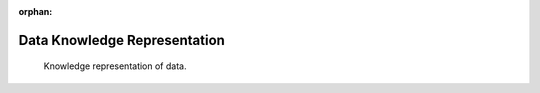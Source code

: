 :orphan:

.. _kg_data:

Data Knowledge Representation
=============================

.. _fig-kg_data:

.. figure:: /images/generated/kg_data.representation.png

    Knowledge representation of data.

